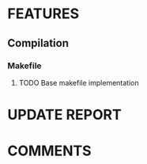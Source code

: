 # Main todo file for the git controller library
#+TODO: TODO(t) APPROVING(a@/@) | DONE(d!/@)
#+TODO: REPORT(r!) BUG(b@) | FIXED(f!)
#+TODO: | CANCELED(c@)

* FEATURES
** Compilation
*** Makefile
**** TODO Base makefile implementation
:LOGBOOK:
CLOCK: [2024-12-12 jeu. 20:32]--[2024-12-12 jeu. 22:36] =>  2:04
:END:
* UPDATE REPORT
* COMMENTS
